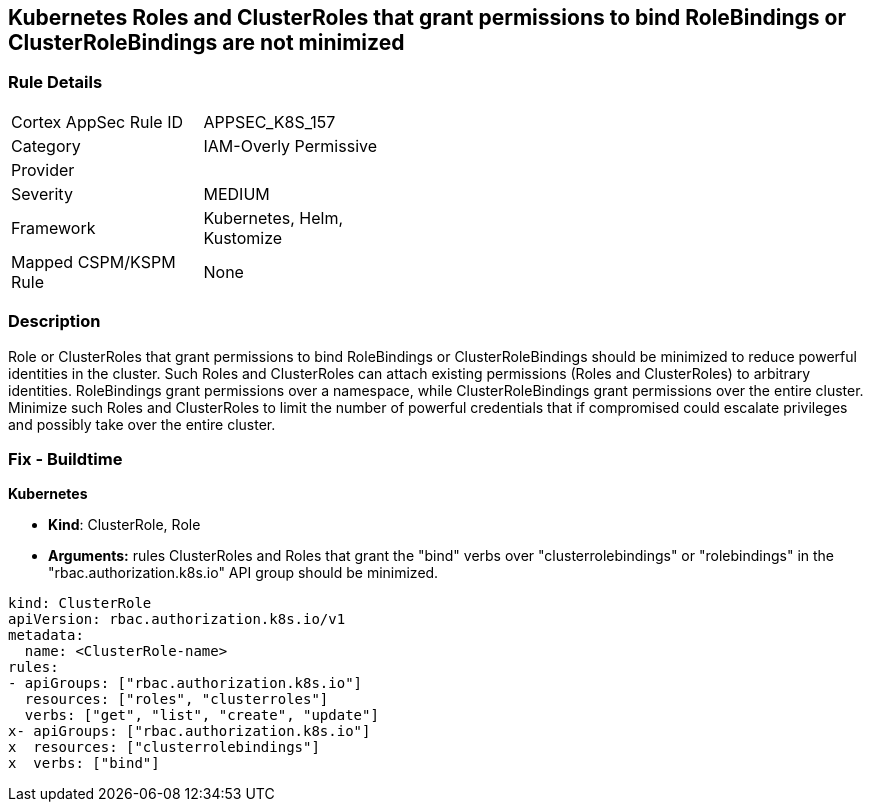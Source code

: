 == Kubernetes Roles and ClusterRoles that grant permissions to bind RoleBindings or ClusterRoleBindings are not minimized
// Kubernetes Roles and ClusterRoles that grant permissions to bind RoleBindings or ClusterRoleBindings not minimized


=== Rule Details

[width=45%]
|===
|Cortex AppSec Rule ID |APPSEC_K8S_157
|Category |IAM-Overly Permissive
|Provider |
|Severity |MEDIUM
|Framework |Kubernetes, Helm, Kustomize
|Mapped CSPM/KSPM Rule |None
|===


=== Description 


Role or ClusterRoles that grant permissions to bind RoleBindings or ClusterRoleBindings should be minimized to reduce powerful identities in the cluster.
Such Roles and ClusterRoles can attach existing permissions (Roles and ClusterRoles) to arbitrary identities.
RoleBindings grant permissions over a namespace, while ClusterRoleBindings grant permissions over the entire cluster.
Minimize such Roles and ClusterRoles to limit the number of powerful credentials that if compromised could escalate privileges and possibly take over the entire cluster.

=== Fix - Buildtime


*Kubernetes* 


* *Kind*: ClusterRole, Role
* *Arguments:* rules  ClusterRoles and Roles that grant the "bind" verbs over "clusterrolebindings" or "rolebindings" in the "rbac.authorization.k8s.io" API group should be minimized.


[source,yaml]
----
kind: ClusterRole
apiVersion: rbac.authorization.k8s.io/v1
metadata:
  name: <ClusterRole-name>
rules:
- apiGroups: ["rbac.authorization.k8s.io"]
  resources: ["roles", "clusterroles"]
  verbs: ["get", "list", "create", "update"]
x- apiGroups: ["rbac.authorization.k8s.io"]
x  resources: ["clusterrolebindings"]
x  verbs: ["bind"]
----
